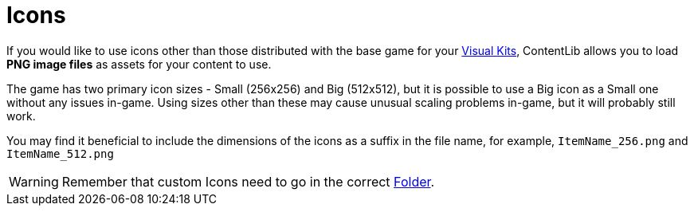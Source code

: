 = Icons

If you would like to use icons other than those distributed with the base game for your xref:Features/VisualKits.adoc[Visual Kits], ContentLib allows you to load **PNG image files** as assets for your content to use.

The game has two primary icon sizes - Small (256x256) and Big (512x512), but it is possible to use a Big icon as a Small one without any issues in-game. Using sizes other than these may cause unusual scaling problems in-game, but it will probably still work.

You may find it beneficial to include the dimensions of the icons as a suffix in the file name, for example, `ItemName_256.png` and `ItemName_512.png`

[WARNING]
====
Remember that custom Icons need to go in the correct xref:BackgroundInfo/FolderNames.adoc[Folder].
====
